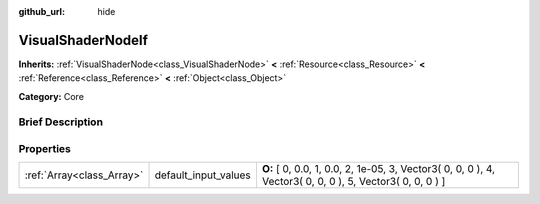:github_url: hide

.. Generated automatically by doc/tools/makerst.py in Godot's source tree.
.. DO NOT EDIT THIS FILE, but the VisualShaderNodeIf.xml source instead.
.. The source is found in doc/classes or modules/<name>/doc_classes.

.. _class_VisualShaderNodeIf:

VisualShaderNodeIf
==================

**Inherits:** :ref:`VisualShaderNode<class_VisualShaderNode>` **<** :ref:`Resource<class_Resource>` **<** :ref:`Reference<class_Reference>` **<** :ref:`Object<class_Object>`

**Category:** Core

Brief Description
-----------------



Properties
----------

+---------------------------+----------------------+----------------------------------------------------------------------------------------------------------+
| :ref:`Array<class_Array>` | default_input_values | **O:** [ 0, 0.0, 1, 0.0, 2, 1e-05, 3, Vector3( 0, 0, 0 ), 4, Vector3( 0, 0, 0 ), 5, Vector3( 0, 0, 0 ) ] |
+---------------------------+----------------------+----------------------------------------------------------------------------------------------------------+

